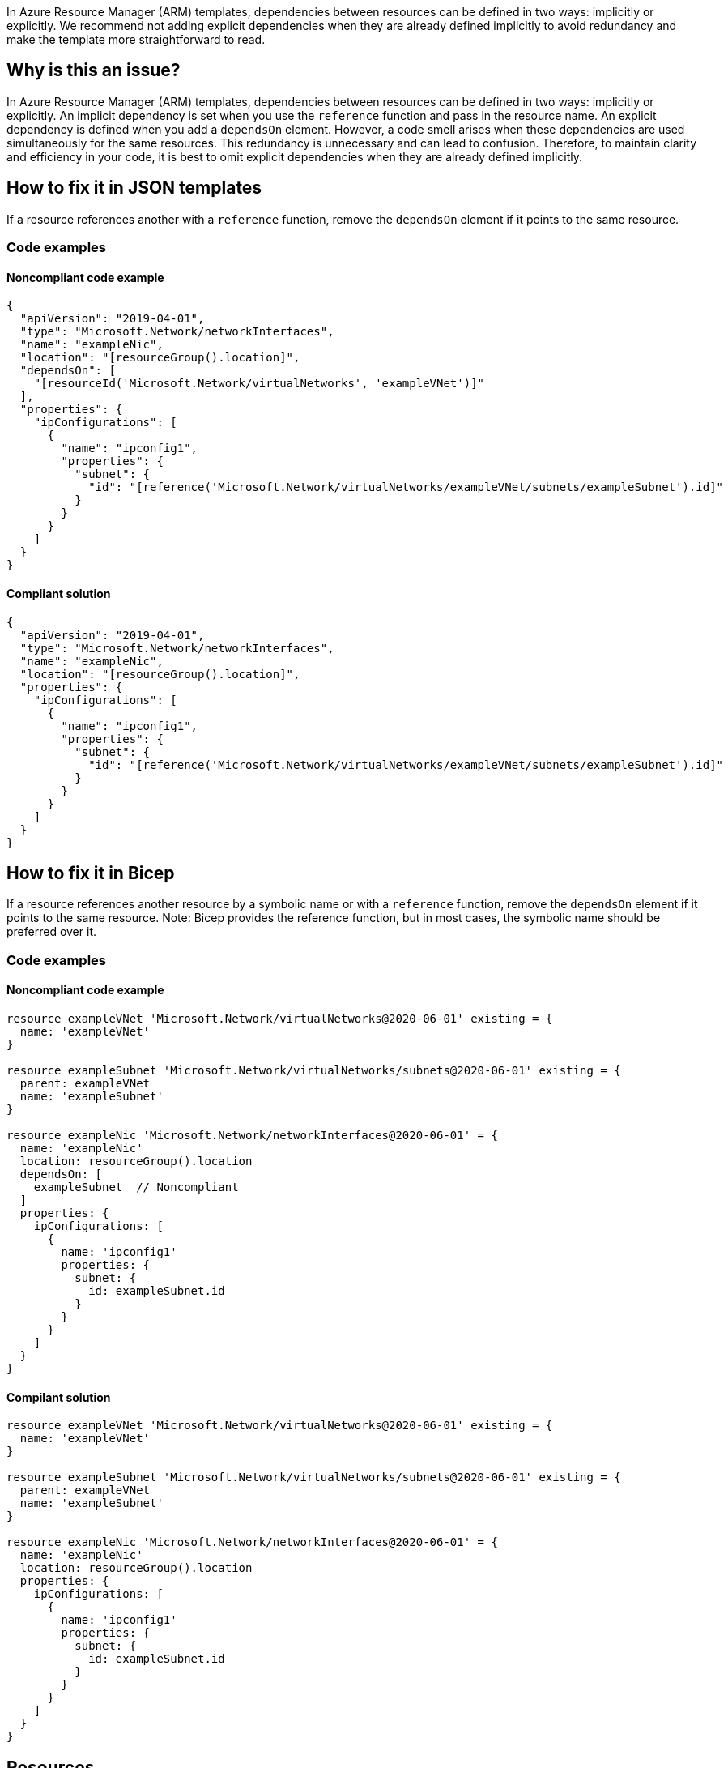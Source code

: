 In Azure Resource Manager (ARM) templates, dependencies between resources can be defined in two ways: implicitly or explicitly.
We recommend not adding explicit dependencies when they are already defined implicitly to avoid redundancy and make the template more straightforward to read.

== Why is this an issue?

In Azure Resource Manager (ARM) templates, dependencies between resources can be defined in two ways: implicitly or explicitly.
An implicit dependency is set when you use the `reference` function and pass in the resource name.
An explicit dependency is defined when you add a `dependsOn` element.
However, a code smell arises when these dependencies are used simultaneously for the same resources.
This redundancy is unnecessary and can lead to confusion.
Therefore, to maintain clarity and efficiency in your code, it is best to omit explicit dependencies when they are already defined implicitly.

== How to fix it in JSON templates

If a resource references another with a `reference` function, remove the `dependsOn` element if it points to the same resource.

=== Code examples

==== Noncompliant code example

[source,json,diff-id=1,diff-type=noncompliant]
----
{
  "apiVersion": "2019-04-01",
  "type": "Microsoft.Network/networkInterfaces",
  "name": "exampleNic",
  "location": "[resourceGroup().location]",
  "dependsOn": [
    "[resourceId('Microsoft.Network/virtualNetworks', 'exampleVNet')]"
  ],
  "properties": {
    "ipConfigurations": [
      {
        "name": "ipconfig1",
        "properties": {
          "subnet": {
            "id": "[reference('Microsoft.Network/virtualNetworks/exampleVNet/subnets/exampleSubnet').id]"
          }
        }
      }
    ]
  }
}
----

==== Compliant solution

[source,json,diff-id=1,diff-type=compliant]
----
{
  "apiVersion": "2019-04-01",
  "type": "Microsoft.Network/networkInterfaces",
  "name": "exampleNic",
  "location": "[resourceGroup().location]",
  "properties": {
    "ipConfigurations": [
      {
        "name": "ipconfig1",
        "properties": {
          "subnet": {
            "id": "[reference('Microsoft.Network/virtualNetworks/exampleVNet/subnets/exampleSubnet').id]"
          }
        }
      }
    ]
  }
}
----

== How to fix it in Bicep

If a resource references another resource by a symbolic name or with a `reference` function, remove the `dependsOn` element if it points to the same resource.
Note: Bicep provides the reference function, but in most cases, the symbolic name should be preferred over it.

=== Code examples

==== Noncompliant code example

[source,bicep,diff-id=2,diff-type=noncompliant]
----
resource exampleVNet 'Microsoft.Network/virtualNetworks@2020-06-01' existing = {
  name: 'exampleVNet'
}

resource exampleSubnet 'Microsoft.Network/virtualNetworks/subnets@2020-06-01' existing = {
  parent: exampleVNet
  name: 'exampleSubnet'
}

resource exampleNic 'Microsoft.Network/networkInterfaces@2020-06-01' = {
  name: 'exampleNic'
  location: resourceGroup().location
  dependsOn: [
    exampleSubnet  // Noncompliant
  ]
  properties: {
    ipConfigurations: [
      {
        name: 'ipconfig1'
        properties: {
          subnet: {
            id: exampleSubnet.id
          }
        }
      }
    ]
  }
}
----

==== Compilant solution

[source,bicep,diff-id=2,diff-type=compliant]
----
resource exampleVNet 'Microsoft.Network/virtualNetworks@2020-06-01' existing = {
  name: 'exampleVNet'
}

resource exampleSubnet 'Microsoft.Network/virtualNetworks/subnets@2020-06-01' existing = {
  parent: exampleVNet
  name: 'exampleSubnet'
}

resource exampleNic 'Microsoft.Network/networkInterfaces@2020-06-01' = {
  name: 'exampleNic'
  location: resourceGroup().location
  properties: {
    ipConfigurations: [
      {
        name: 'ipconfig1'
        properties: {
          subnet: {
            id: exampleSubnet.id
          }
        }
      }
    ]
  }
}
----

== Resources

=== Documentation

* Azure Resource Manager - https://learn.microsoft.com/en-us/azure/azure-resource-manager/templates/best-practices#resource-dependencies[Best practices for resource dependencies in ARM templates]
* Azure Resource Manager - https://learn.microsoft.com/en-us/azure/azure-resource-manager/templates/resource-dependency#reference-and-list-functions[Reference and list functions in ARM templates]
* Azure Resource Manager - https://learn.microsoft.com/en-us/azure/azure-resource-manager/bicep/best-practices#resource-definitions[Best practices for resource definitions in Bicep]
* Azure Resource Manager - https://learn.microsoft.com/en-us/azure/azure-resource-manager/bicep/bicep-functions-resource#reference[Reference function in Bicep]

ifdef::env-github,rspecator-view[]

'''
== Implementation Specification
(visible only on this page)

=== Message
Remove this explicit dependency as it is already defined implicitly.

Secondary location message: Implicit dependency is created via the "reference" function.

=== Highlighting
Highlight the redundant `dependsOn` element.

endif::env-github,rspecator-view[]
